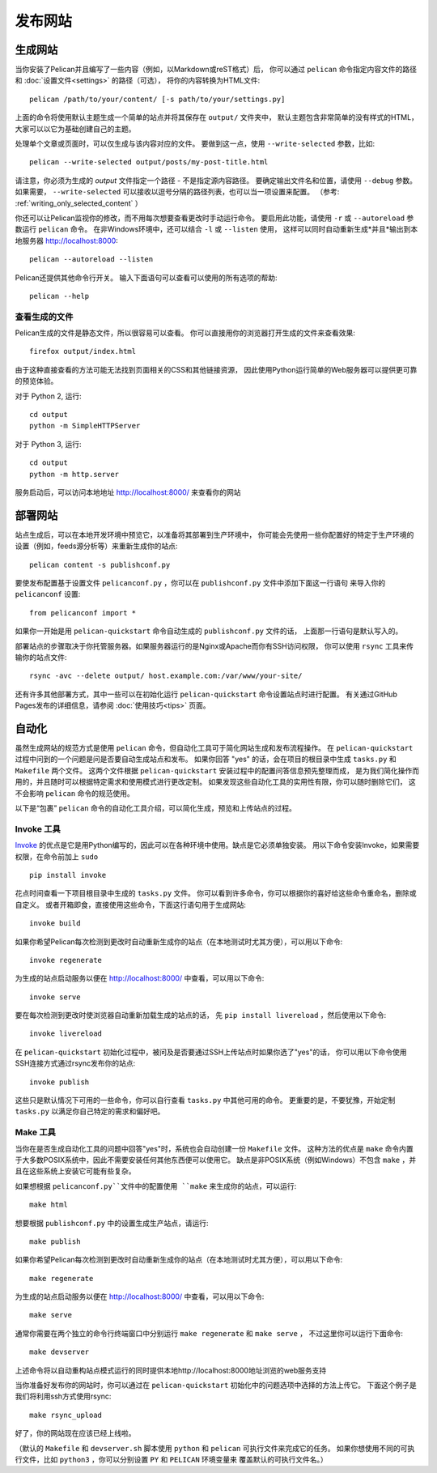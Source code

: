 发布网站
#################

.. _site_generation:

生成网站
===============

当你安装了Pelican并且编写了一些内容（例如，以Markdown或reST格式）后，
你可以通过 ``pelican`` 命令指定内容文件的路径和 :doc:`设置文件<settings>` 的路径（可选），
将你的内容转换为HTML文件::

    pelican /path/to/your/content/ [-s path/to/your/settings.py]

上面的命令将使用默认主题生成一个简单的站点并将其保存在 ``output/`` 文件夹中，
默认主题包含非常简单的没有样式的HTML，大家可以以它为基础创建自己的主题。

处理单个文章或页面时，可以仅生成与该内容对应的文件。
要做到这一点，使用 ``--write-selected`` 参数，比如::

    pelican --write-selected output/posts/my-post-title.html

请注意，你必须为生成的 *output* 文件指定一个路径 - 不是指定源内容路径。
要确定输出文件名和位置，请使用 ``--debug`` 参数。
如果需要， ``--write-selected`` 可以接收以逗号分隔的路径列表，也可以当一项设置来配置。 
（参考: :ref:`writing_only_selected_content` ）

你还可以让Pelican监视你的修改，而不用每次想要查看更改时手动运行命令。
要启用此功能，请使用 ``-r`` 或 ``--autoreload`` 参数运行 ``pelican`` 命令。
在非Windows环境中，还可以结合 ``-l`` 或 ``--listen`` 使用，
这样可以同时自动重新生成*并且*输出到本地服务器 http://localhost:8000::

    pelican --autoreload --listen

Pelican还提供其他命令行开关。 输入下面语句可以查看可以使用的所有选项的帮助::

    pelican --help

查看生成的文件
---------------------------

Pelican生成的文件是静态文件，所以很容易可以查看。
你可以直接用你的浏览器打开生成的文件来查看效果::

    firefox output/index.html

由于这种直接查看的方法可能无法找到页面相关的CSS和其他链接资源，
因此使用Python运行简单的Web服务器可以提供更可靠的预览体验。

对于 Python 2, 运行::

    cd output
    python -m SimpleHTTPServer

对于 Python 3, 运行::

    cd output
    python -m http.server

服务启动后，可以访问本地地址 http://localhost:8000/ 来查看你的网站

部署网站
==========

站点生成后，可以在本地开发环境中预览它，以准备将其部署到生产环境中，
你可能会先使用一些你配置好的特定于生产环境的设置（例如，feeds源分析等）来重新生成你的站点::

    pelican content -s publishconf.py

要使发布配置基于设置文件 ``pelicanconf.py`` ，你可以在 ``publishconf.py`` 文件中添加下面这一行语句
来导入你的 ``pelicanconf`` 设置::

    from pelicanconf import *

如果你一开始是用 ``pelican-quickstart`` 命令自动生成的 ``publishconf.py`` 文件的话，
上面那一行语句是默认写入的。

部署站点的步骤取决于你托管服务器。如果服务器运行的是Nginx或Apache而你有SSH访问权限，
你可以使用 ``rsync`` 工具来传输你的站点文件::

    rsync -avc --delete output/ host.example.com:/var/www/your-site/

还有许多其他部署方式，其中一些可以在初始化运行 ``pelican-quickstart`` 命令设置站点时进行配置。
有关通过GitHub Pages发布的详细信息，请参阅 :doc:`使用技巧<tips>` 页面。

自动化
==========

虽然生成网站的规范方式是使用 ``pelican`` 命令，但自动化工具可于简化网站生成和发布流程操作。
在 ``pelican-quickstart`` 过程中问到的一个问题是问是否要自动生成站点和发布。 
如果你回答 "yes" 的话，会在项目的根目录中生成 ``tasks.py`` 和 ``Makefile`` 两个文件。 
这两个文件根据 ``pelican-quickstart`` 安装过程中的配置问答信息预先整理而成，
是为我们简化操作而用的，并且随时可以根据特定需求和使用模式进行更改定制。 
如果发现这些自动化工具的实用性有限，你可以随时删除它们，
这不会影响 ``pelican`` 命令的规范使用。

以下是“包裹” ``pelican`` 命令的自动化工具介绍，可以简化生成，预览和上传站点的过程。

Invoke 工具
------------

Invoke_ 的优点是它是用Python编写的，因此可以在各种环境中使用。缺点是它必须单独安装。
用以下命令安装Invoke，如果需要权限，在命令前加上 ``sudo`` ::

    pip install invoke

花点时间查看一下项目根目录中生成的 ``tasks.py`` 文件。
你可以看到许多命令，你可以根据你的喜好给这些命令重命名，删除或自定义。
或者开箱即食，直接使用这些命令，下面这行语句用于生成网站::

    invoke build

如果你希望Pelican每次检测到更改时自动重新生成你的站点（在本地测试时尤其方便），可以用以下命令::

    invoke regenerate

为生成的站点启动服务以便在 http://localhost:8000/ 中查看，可以用以下命令::

    invoke serve

要在每次检测到更改时使浏览器自动重新加载生成的站点的话，
先 ``pip install livereload`` ，然后使用以下命令::

    invoke livereload

在 ``pelican-quickstart`` 初始化过程中，被问及是否要通过SSH上传站点时如果你选了"yes"的话，
你可以用以下命令使用SSH连接方式通过rsync发布你的站点::

    invoke publish

这些只是默认情况下可用的一些命令，你可以自行查看 ``tasks.py`` 中其他可用的命令。
更重要的是，不要犹豫，开始定制 ``tasks.py`` 以满足你自己特定的需求和偏好吧。

Make 工具
----------

当你在是否生成自动化工具的问题中回答"yes"时，系统也会自动创建一份 ``Makefile`` 文件。
这种方法的优点是 ``make`` 命令内置于大多数POSIX系统中，因此不需要安装任何其他东西便可以使用它。
缺点是非POSIX系统（例如Windows）不包含 ``make`` ，并且在这些系统上安装它可能有些复杂。

如果想根据 ``pelicanconf.py``文件中的配置使用 ``make`` 来生成你的站点，可以运行::

    make html

想要根据 ``publishconf.py`` 中的设置生成生产站点，请运行::

    make publish

如果你希望Pelican每次检测到更改时自动重新生成你的站点（在本地测试时尤其方便），可以用以下命令::

    make regenerate

为生成的站点启动服务以便在 http://localhost:8000/ 中查看，可以用以下命令::

    make serve

通常你需要在两个独立的命令行终端窗口中分别运行 ``make regenerate`` 和 ``make serve`` ，
不过这里你可以运行下面命令::

    make devserver

上述命令将以自动重构站点模式运行的同时提供本地http://localhost:8000地址浏览的web服务支持

当你准备好发布你的网站时，你可以通过在 ``pelican-quickstart`` 初始化中的问题选项中选择的方法上传它。
下面这个例子是我们将利用ssh方式使用rsync::

    make rsync_upload

好了，你的网站现在应该已经上线啦。

（默认的 ``Makefile`` 和 ``devserver.sh`` 脚本使用 ``python`` 和 ``pelican`` 可执行文件来完成它的任务。
如果你想使用不同的可执行文件，比如 ``python3`` ，你可以分别设置 ``PY`` 和 ``PELICAN`` 环境变量来
覆盖默认的可执行文件名。）

.. _Invoke: http://www.pyinvoke.org
